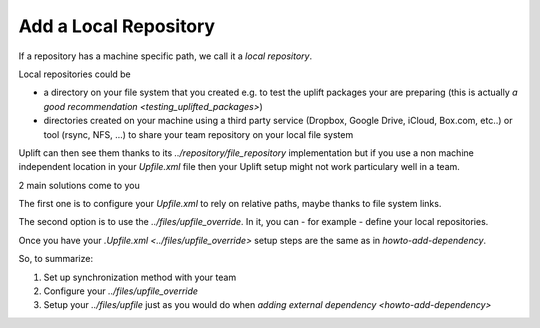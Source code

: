 Add a Local Repository
====================

If a repository has a machine specific path, we call it a *local repository*.

Local repositories could be

* a directory on your file system that you created e.g. to test the uplift packages your are preparing (this is actually `a good recommendation <testing_uplifted_packages>`)

* directories created on your machine using a third party service (Dropbox, Google Drive, iCloud, Box.com, etc..) or tool (rsync, NFS, ...) to share your team repository on your local file system

Uplift can then see them thanks to its `../repository/file_repository` implementation but if you use a non machine independent location in your *Upfile.xml* file then your Uplift setup might not work particulary well in a team.

2 main solutions come to you

The first one is to configure your *Upfile.xml* to rely on relative paths, maybe thanks to file system links.

The second option is to use the `../files/upfile_override`. In it, you can  - for example - define your local repositories.

Once you have your `.Upfile.xml <../files/upfile_override>` setup steps are the same as in `howto-add-dependency`.

So, to summarize:

1. Set up synchronization method with your team
2. Configure your `../files/upfile_override`
3. Setup your `../files/upfile` just as you would do when `adding external dependency <howto-add-dependency>`
